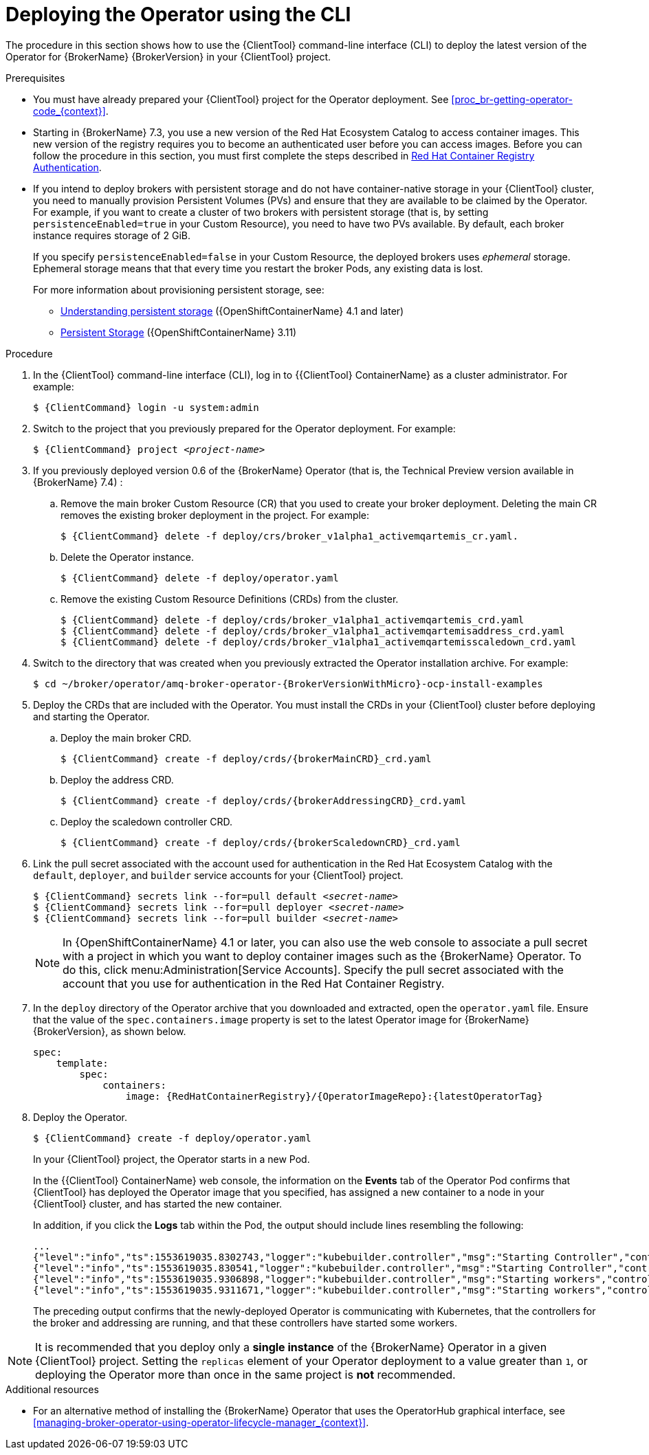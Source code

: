 // Module included in the following assemblies:
//
// assembly-deploying-broker-using-operator.adoc

[id='proc-br-deploying-operator_{context}']
= Deploying the Operator using the CLI

The procedure in this section shows how to use the {ClientTool}  command-line interface (CLI) to deploy the latest version of the Operator for {BrokerName} {BrokerVersion} in your {ClientTool}  project.

.Prerequisites

* You must have already prepared your {ClientTool}  project for the Operator deployment. See xref:proc_br-getting-operator-code_{context}[].
ifndef::UpstreamBuild[]
* Starting in {BrokerName} 7.3, you use a new version of the Red Hat Ecosystem Catalog to access container images. This new version of the registry requires you to become an authenticated user before you can access images. Before you can follow the procedure in this section, you must first complete the steps described in
link:https://access.redhat.com/RegistryAuthentication[Red Hat Container Registry Authentication^].
endif::[]

* If you intend to deploy brokers with persistent storage and do not have container-native storage in your {ClientTool}  cluster, you need to manually provision Persistent Volumes (PVs) and ensure that they are available to be claimed by the Operator. For example, if you want to create a cluster of two brokers with persistent storage (that is, by setting `persistenceEnabled=true` in your Custom Resource), you need to have two PVs available. By default, each broker instance requires storage of 2 GiB.
+
If you specify `persistenceEnabled=false` in your Custom Resource, the deployed brokers uses _ephemeral_ storage. Ephemeral storage means that that every time you restart the broker Pods, any existing data is lost.
ifndef::UpstreamBuild[]
+
For more information about provisioning persistent storage, see:
+
** link:https://docs.openshift.com/container-platform/4.1/storage/understanding-persistent-storage.html[Understanding persistent storage] ({OpenShiftContainerName} 4.1 and later)
** link:https://docs.openshift.com/container-platform/3.11/architecture/additional_concepts/storage.html[Persistent Storage] ({OpenShiftContainerName} 3.11)
endif::[]


.Procedure

. In the {ClientTool}  command-line interface (CLI), log in to {{ClientTool} ContainerName} as a cluster administrator. For example:
+
[source,bash,options="nowrap",subs="+quotes,+attributes"]
----
$ {ClientCommand} login -u system:admin
----

. Switch to the project that you previously prepared for the Operator deployment. For example:
+
[source,bash,options="nowrap",subs="+quotes,+attributes"]
----
$ {ClientCommand} project __<project-name>__
----

ifndef::UpstreamBuild[]
. If you previously deployed version 0.6 of the {BrokerName} Operator (that is, the Technical Preview version available in {BrokerName} 7.4) :

.. Remove the main broker Custom Resource (CR) that you used to create your broker deployment. Deleting the main CR removes the existing broker deployment in the project. For example:
+
[source,bash,options="nowrap",subs="+attributes"]
----
$ {ClientCommand} delete -f deploy/crs/broker_v1alpha1_activemqartemis_cr.yaml.
----
.. Delete the Operator instance.
+
[source,bash,options="nowrap",subs="+attributes"]
----
$ {ClientCommand} delete -f deploy/operator.yaml
----
.. Remove the existing Custom Resource Definitions (CRDs) from the cluster.
+
endif::[]

[source,bash,subs="+attributes"]
----
$ {ClientCommand} delete -f deploy/crds/broker_v1alpha1_activemqartemis_crd.yaml
$ {ClientCommand} delete -f deploy/crds/broker_v1alpha1_activemqartemisaddress_crd.yaml
$ {ClientCommand} delete -f deploy/crds/broker_v1alpha1_activemqartemisscaledown_crd.yaml
----

. Switch to the directory that was created when you previously extracted the Operator installation archive. For example:
+
[source,bash,options="nowrap", subs="+attributes"]
----
$ cd ~/broker/operator/amq-broker-operator-{BrokerVersionWithMicro}-ocp-install-examples
----

. Deploy the CRDs that are included with the Operator. You must install the CRDs in your {ClientTool}  cluster before deploying and starting the Operator.

.. Deploy the main broker CRD.
+
[source,bash,options="nowrap",subs="+attributes"]
----
$ {ClientCommand} create -f deploy/crds/{brokerMainCRD}_crd.yaml
----
.. Deploy the address CRD.
+
[source,bash,options="nowrap",subs="+attributes"]
----
$ {ClientCommand} create -f deploy/crds/{brokerAddressingCRD}_crd.yaml
----
.. Deploy the scaledown controller CRD.
+
[source,bash,options="nowrap",subs="+attributes"]
----
$ {ClientCommand} create -f deploy/crds/{brokerScaledownCRD}_crd.yaml
----
. Link the pull secret associated with the account used for authentication in the Red Hat Ecosystem Catalog with the `default`, `deployer`, and `builder` service accounts for your {ClientTool}  project.
+
[source,bash,subs="+quotes,+attributes"]
----
$ {ClientCommand} secrets link --for=pull default __<secret-name>__
$ {ClientCommand} secrets link --for=pull deployer __<secret-name>__
$ {ClientCommand} secrets link --for=pull builder __<secret-name>__
----

ifndef::UpstreamBuild[]
+
NOTE: In {OpenShiftContainerName} 4.1 or later, you can also use the web console to associate a pull secret with a project in which you want to deploy container images such as the {BrokerName} Operator. To do this, click menu:Administration[Service Accounts]. Specify the pull secret associated with the account that you use for authentication in the Red Hat Container Registry.
endif::[]
. In the `deploy` directory of the Operator archive that you downloaded and extracted, open the `operator.yaml` file. Ensure that the value of the `spec.containers.image` property is set to the latest Operator image for {BrokerName} {BrokerVersion}, as shown below.
+
[source,yaml,subs="+attributes"]
----
spec:
    template:
        spec:
            containers:
                image: {RedHatContainerRegistry}/{OperatorImageRepo}:{latestOperatorTag}
----

. Deploy the Operator.
+
[source,bash,options="nowrap",subs="+attributes"]
----
$ {ClientCommand} create -f deploy/operator.yaml
----
+
In your {ClientTool}  project, the Operator starts in a new Pod.
+
In the {{ClientTool} ContainerName} web console, the information on the *Events* tab of the Operator Pod confirms that {ClientTool}  has deployed the Operator image that you specified, has assigned a new container to a node in your {ClientTool}  cluster, and has started the new container.
+
In addition, if you click the *Logs* tab within the Pod, the output should include lines resembling the following:
+
[source]
----
...
{"level":"info","ts":1553619035.8302743,"logger":"kubebuilder.controller","msg":"Starting Controller","controller":"activemqartemisaddress-controller"}
{"level":"info","ts":1553619035.830541,"logger":"kubebuilder.controller","msg":"Starting Controller","controller":"activemqartemis-controller"}
{"level":"info","ts":1553619035.9306898,"logger":"kubebuilder.controller","msg":"Starting workers","controller":"activemqartemisaddress-controller","worker count":1}
{"level":"info","ts":1553619035.9311671,"logger":"kubebuilder.controller","msg":"Starting workers","controller":"activemqartemis-controller","worker count":1}
----
+
The preceding output confirms that the newly-deployed Operator is communicating with Kubernetes, that the controllers for the broker and addressing are running, and that these controllers have started some workers.

NOTE: It is recommended that you deploy only a *single instance* of the {BrokerName} Operator in a given {ClientTool}  project. Setting the `replicas` element of your Operator deployment to a value greater than `1`, or deploying the Operator more than once in the same project is *not* recommended.

ifndef::UpstreamBuild[]
.Additional resources
* For an alternative method of installing the {BrokerName} Operator that uses the OperatorHub graphical interface, see xref:managing-broker-operator-using-operator-lifecycle-manager_{context}[].
endif::[]
